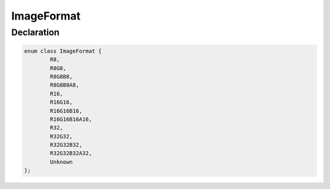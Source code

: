 ImageFormat
===========

Declaration
-----------

.. code-block:: cpp

	enum class ImageFormat {
		R8,
		R8G8,
		R8G8B8,
		R8G8B8A8,
		R16,
		R16G16,
		R16G16B16,
		R16G16B16A16,
		R32,
		R32G32,
		R32G32B32,
		R32G32B32A32,
		Unknown
	};
